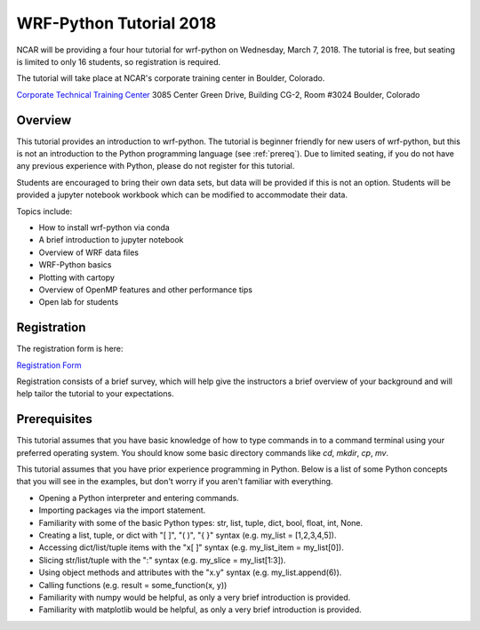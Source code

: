 WRF-Python Tutorial 2018
=========================

NCAR will be providing a four hour tutorial for wrf-python on Wednesday, March
7, 2018. The tutorial is free, but seating is limited to only 16 students, so 
registration is required. 

The tutorial will take place at NCAR's corporate training center in Boulder, 
Colorado.

`Corporate Technical Training Center <https://www2.fin.ucar.edu/it/about-cttc>`_
3085 Center Green Drive, Building CG-2, Room #3024
Boulder, Colorado

Overview
--------------

This tutorial provides an introduction to wrf-python. The tutorial is beginner 
friendly for new users of wrf-python, but this is not an introduction to the Python 
programming language (see :ref:`prereq`). Due to limited seating, if you 
do not have any previous experience with Python, please do not register 
for this tutorial.

Students are encouraged to bring their own data sets, but data will be provided
if this is not an option. Students will be provided a jupyter notebook workbook
which can be modified to accommodate their data.   

Topics include:

- How to install wrf-python via conda
- A brief introduction to jupyter notebook
- Overview of WRF data files
- WRF-Python basics
- Plotting with cartopy
- Overview of OpenMP features and other performance tips
- Open lab for students 


Registration
---------------

The registration form is here:

`Registration Form <https://goo.gl/forms/is5VExf3w4bFGXUb2>`_

Registration consists of a brief survey, which will help give the instructors
a brief overview of your background and will help tailor the tutorial to 
your expectations.

.. _prereq:

Prerequisites
---------------

This tutorial assumes that you have basic knowledge of how to type commands 
in to a command terminal using your preferred operating system.  You 
should know some basic directory commands like *cd*, *mkdir*, *cp*, *mv*.

This tutorial assumes that you have prior experience programming in Python.
Below is a list of some Python concepts that you will see in the examples, 
but don't worry if you aren't familiar with everything.  

- Opening a Python interpreter and entering commands.
- Importing packages via the import statement.
- Familiarity with some of the basic Python types: str, list, tuple, dict, bool, float, int, None.
- Creating a list, tuple, or dict with "[ ]", "( )", "{ }" syntax (e.g. my_list = [1,2,3,4,5]).
- Accessing dict/list/tuple items with the "x[ ]" syntax (e.g. my_list_item = my_list[0]).
- Slicing str/list/tuple with the ":" syntax (e.g. my_slice = my_list[1:3]).
- Using object methods and attributes with the "x.y" syntax (e.g. my_list.append(6)).
- Calling functions (e.g. result = some_function(x, y))
- Familiarity with numpy would be helpful, as only a very brief introduction
  is provided.
- Familiarity with matplotlib would be helpful, as only a very brief 
  introduction is provided.
  


